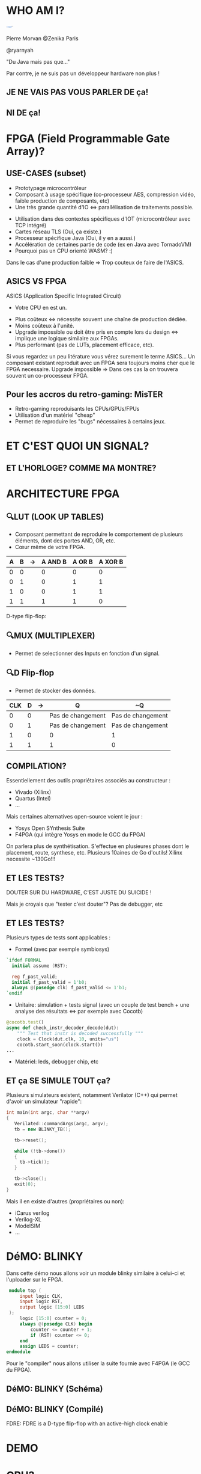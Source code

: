 #    -*- mode: org -*-
#+REVEAL_ROOT: ./vendor/reveal.js
#+OPTIONS: reveal_center:t reveal_progress:t reveal_history:t reveal_control:t
#+OPTIONS: reveal_mathjax:t reveal_rolling_links:t reveal_keyboard:t reveal_overview:t num:nil
#+OPTIONS: reveal_width:1420 reveal_height:800
#+OPTIONS: toc:0
#+OPTIONS: timestamp:nil
#+OPTIONS: reveal_global_footer:t
#+REVEAL_MIN_SCALE: 0.7
#+REVEAL_MAX_SCALE: 3.5
#+REVEAL_HLEVEL: 1
#+REVEAL_TRANS: linear
#+REVEAL_THEME: ./css/slides.css

#+REVEAL_TITLE_SLIDE: <div class="page-title"><h1 id="title" style="width: 900px">FPGA? FPG Quoi?</h1><h2>MORVAN Pierre</h2></div>
#+REVEAL_HTML: <link href="css/slides.css" rel="stylesheet">
#+REVEAL_HTML: <title>FPGA? FPG Quoi?</title>

* WHO AM I?
  #+ATTR_HTML: :style border-radius: 50%; margin: auto; display: block;
  [[./assets/pierre_znk.png]]
  #+ATTR_HTML: :style text-align: center
  Pierre Morvan @Zenika Paris
  #+ATTR_HTML: :style text-align: center
  @ryarnyah
  #+ATTR_HTML: :style text-align: center
  "Du Java mais pas que..."
  #+ATTR_HTML: :style text-align: center
  Par contre, je ne suis pas un développeur hardware non plus !
** JE NE VAIS PAS VOUS PARLER DE ça!
  #+ATTR_HTML: :class questions
  [[./assets/cold-solder-joint2.jpg]]
** NI DE ça!
  #+ATTR_HTML: :class questions
  [[./assets/breadboard_w_arduino_sm.jpg]]
* FPGA (Field Programmable Gate Array)?
  #+ATTR_HTML: :class questions
  [[./assets/Xilinx_XC7A35T.jpg]]
** USE-CASES (subset)
   #+ATTR_HTML: :style max-width: 20%; margin-left: auto; margin-right: auto;
   [[./assets/FPGAs-Icon_4x.png]]

   #+ATTR_REVEAL: :frag (appear)
   * Prototypage microcontrôleur
   * Composant à usage spécifique (co-processeur AES, compression vidéo, faible production de composants, etc)
   * Une très grande quantité d'IO <=> parallélisation de traitements possible.
   #+ATTR_REVEAL: :frag ~none~
   * Utilisation dans des contextes spécifiques d'IOT (microcontrôleur avec TCP intégré)
   * Cartes réseau TLS (Oui, ça existe.)
   * Processeur spécifique Java (Oui, il y en a aussi.)
   * Accélération de certaines partie de code (ex en Java avec TornadoVM)
   * Pourquoi pas un CPU orienté WASM? :)
   #+BEGIN_NOTES
   Dans le cas d'une production faible => Trop couteux de faire de l'ASICS.
   #+END_NOTES
** ASICS VS FPGA
   ASICS (Application Specific Integrated Circuit)
   #+ATTR_REVEAL: :frag (appear)
   * Votre CPU en est un.
   #+ATTR_REVEAL: :frag ~none~
   * Plus coûteux <=> nécessite souvent une chaîne de production dédiée.
   * Moins coûteux à l'unité.
   * Upgrade impossible ou doit être pris en compte lors du design <=> implique une logique similaire aux FPGAs.
   * Plus performant (pas de LUTs, placement efficace, etc).
   #+BEGIN_NOTES
   Si vous regardez un peu litérature vous vérez surement le terme ASICS...
   Un composant existant reproduit avec un FPGA sera toujours moins cher que le FPGA necessaire.
   Upgrade impossible => Dans ces cas la on trouvera souvent un co-processeur FPGA.
   #+END_NOTES
** Pour les accros du retro-gaming: MisTER
   #+ATTR_HTML: :class questions
   [[./assets/MISTER_FPGA_Logo.png]]
   * Retro-gaming reproduisants les CPUs/GPUs/FPUs
   * Utilisation d'un matériel "cheap"
   * Permet de reproduire les "bugs" nécessaires à certains jeux.
* ET C'EST QUOI UN SIGNAL?
   #+ATTR_HTML: :style max-width: 90%;
   [[./assets/sample_sentence-1.png]]
** ET L'HORLOGE? COMME MA MONTRE?
   [[./assets/domain.png]]
* ARCHITECTURE FPGA
  [[./assets/Figure-A-A-three-input-lookup-table-3-LUT-FPGA-A-programmable-interconnect-wires-the.png]]
  #+BEGIN_NOTES
  * Composant stateless <=> necessite une mémoire flash et une reprogrammation à chaque boot. => Bitstream.
  * Composé de LUT (Lookup Tables), MUXers, Block Ram (BRAM), liens programmables.
  * Implémentation spcifique au constructeur. bitstream aussi spécifique.
  * Utilisation des outils du constructeur pour le programmer (Xilinx, etc) => 130 Go necessaires!!!
  #+END_NOTES
** 🔍LUT (LOOK UP TABLES)
   [[./assets/ljnz7.png]]
   * Composant permettant de reproduire le comportement de plusieurs éléments, dont des portes AND, OR, etc.
   * Cœur même de votre FPGA.
   #+ATTR_HTML: :style margin-left: auto; margin-right: auto;
   | A | B | \rightarrow{} | A AND B | A  OR B | A XOR B |
   |---+---+---------------+---------+---------+---------|
   | 0 | 0 |               |       0 |       0 |       0 |
   | 0 | 1 |               |       0 |       1 |       1 |
   | 1 | 0 |               |       0 |       1 |       1 |
   | 1 | 1 |               |       1 |       1 |       0 |
#+TBLFM: $3=>
#+BEGIN_NOTES
   D-type flip-flop:
   #+END_NOTES
** 🔍MUX (MULTIPLEXER)
   [[./assets/multiplexer.png]]
   * Permet de selectionner des Inputs en fonction d'un signal.
** 🔍D Flip-flop
   #+ATTR_HTML: :style margin-left: auto; margin-right: auto; max-width: 20%;
   [[./assets/flip-flop.png]]
   * Permet de stocker des données.
   #+ATTR_HTML: :style margin-left: auto; margin-right: auto;
   | CLK | D | \rightarrow{} | Q                 | ~Q                |
   |-----+---+---------------+-------------------+-------------------|
   |   0 | 0 |               | Pas de changement | Pas de changement |
   |   0 | 1 |               | Pas de changement | Pas de changement |
   |   1 | 0 |               | 0                 | 1                 |
   |   1 | 1 |               | 1                 | 0                 |
** COMPILATION?
   #+ATTR_HTML: :style margin-left: auto; margin-right: auto; max-width: 40%;
   [[./assets/xilinx.png]]

   Essentiellement des outils propriétaires associés au constructeur :
   * Vivado (Xilinx)
   * Quartus (Intel)
   * ...
   Mais certaines alternatives open-source voient le jour :
   * Yosys Open SYnthesis Suite
   * F4PGA (qui intègre Yosys en mode le GCC du FPGA)
   #+BEGIN_NOTES
   On parlera plus de synthétisation.
   S'effectue en plusieures phases dont le placement, route, synthese, etc.
   Plusieurs 10aines de Go d'outils! Xilinx necessite ~130Go!!!
   #+END_NOTES
** ET LES TESTS?
   #+ATTR_HTML: :style margin-left: auto; margin-right: auto; max-width: 25%;
   [[./assets/tester-douter.jpg]]
   #+ATTR_REVEAL: :frag (appear)
   #+ATTR_HTML: :style color: red; font-size: 2em; text-align: center;
   DOUTER SUR DU HARDWARE, C'EST JUSTE DU SUICIDE !
   #+BEGIN_NOTES
   Mais je croyais que "tester c'est douter"?
   Pas de debugger, etc
   #+END_NOTES
** ET LES TESTS?
   Plusieurs types de tests sont applicables :
   * Formel (avec par exemple symbiosys)
   #+BEGIN_SRC verilog
   `ifdef FORMAL
     initial assume (RST);
   
     reg f_past_valid;
     initial f_past_valid = 1'b0;
     always @(posedge clk) f_past_valid <= 1'b1;   
   `endif
   #+END_SRC
   * Unitaire: simulation + tests signal (avec un couple de test bench + une analyse des résultats <=> par exemple avec Cocotb)
   #+BEGIN_SRC python
     @cocotb.test()
     async def check_instr_decoder_decode(dut):
         """ Test that instr is decoded successfully """
         clock = Clock(dut.clk, 10, units="us")
         cocotb.start_soon(clock.start())
     ...
   #+END_SRC
   * Matériel: leds, debugger chip, etc
** ET ça SE SIMULE TOUT ça?
   Plusieurs simulateurs existent, notamment Verilator (C++) qui permet d'avoir un simulateur "rapide":
   #+BEGIN_SRC cpp
     int main(int argc, char **argv)
     {
        Verilated::commandArgs(argc, argv);
        tb = new BLINKY_TB();

        tb->reset();

        while (!tb->done())
        {
          tb->tick();
        }

        tb->close();
        exit(0);
     }
   #+END_SRC
   Mais il en existe d'autres (propriétaires ou non):
   * iCarus verilog
   * Verilog-XL
   * ModelSIM
   * ...
* DéMO: BLINKY
  Dans cette démo nous allons voir un module blinky similaire à celui-ci et l'uploader sur le FPGA.

  #+BEGIN_SRC verilog
     module top (
         input logic CLK,
         input logic RST,
         output logic [15:0] LEDS
     );
         logic [15:0] counter = 0;
         always @(posedge CLK) begin
             counter <= counter + 1;
             if (RST) counter <= 0;
         end
         assign LEDS = counter;
    endmodule
  #+END_SRC
  #+BEGIN_NOTES
  Pour le "compiler" nous allons utiliser la suite fournie avec F4PGA (le GCC du FPGA).
  #+END_NOTES
** DéMO: BLINKY (Schéma)
   [[./assets/blinky-schema.png]]
** DéMO: BLINKY (Compilé)
   #+ATTR_HTML: :style margin-left: auto; margin-right: auto; max-width: 95%;
   [[./assets/syth-final-blinky.png]]
   #+BEGIN_NOTES
   FDRE: FDRE is a D-type flip-flop with an active-high clock enable
   #+END_NOTES
* DEMO
   #+ATTR_HTML: :class questions
   [[./assets/Programming-pana.svg]]
* CPU?
   #+ATTR_HTML: :style width: 40%;
  [[./assets/simple-CPU.png]]
** RISC vs CISC
   * Taille variable ou non des instructions.
   * Complexité des instructions.
   * Intel transforme en interne les instructions CISC en instructions RISC !
   #+ATTR_HTML: :style margin-left: auto; margin-right: auto;
   | RISC (Reduced Instruction Set Computer) | CISC (Complex Instruction Set Computer) |
   |-----------------------------------------+-----------------------------------------|
   | PowerPC                                 | x86                                     |
   | MIPS                                    |                                         |
   | SPARC                                   |                                         |
   | ARM                                     |                                         |
* DéMO: Un CPU RISC
   Dans cette démo nous utiliserons un CPU RISC-V avec le jeu d'instruction RV32i (le plus simple) développé pour l'occasion :)
   * CPU 32 bits.
   * Pas de supports des nombres flottants.
   * SOC (System on chip) avec des LEDs, une mémoire RAM de 4k, de l'UART (port série).
   * Un firmware minimal permettant d'exécuter d'autres programmes.
   * Loin d'être performant !
   * Il y a plus que sûrement des bugs !
   * Mais on va voir ensemble que ça marche!
   #+BEGIN_NOTES
   Utilisation d'un bus Wishbone pour l'intercommunication entre les composants.
   #+END_NOTES
** DEMO: Un CPU RISC (Schéma)
   #+ATTR_HTML: :style margin-left: auto; margin-right: auto; max-width: 25%; margin-top: auto; margin-bottom: auto;
   [[./assets/cpu-chip-schematic.png]]
   #+ATTR_HTML: :style margin-left: auto; margin-right: auto; max-width: 95%; margin-top: auto; margin-bottom: auto;
   [[./assets/cpu-schematic.png]]
** DEMO: Un CPU RISC (Compilé)
   #+ATTR_HTML: :style margin-left: auto; margin-right: auto; max-width: 60%; margin-top: auto; margin-bottom: auto;
   [[./assets/cpu-implem.png]]
   #+BEGIN_NOTES
   En haut a gauche: register file
   En haut à droite: instruction decoder
   Au millieu à gauche: ALU
   #+END_NOTES
* DEMO
   #+ATTR_HTML: :class questions
   [[./assets/Programming-pana.svg]]
* MERCI
   #+ATTR_HTML: :class questions
  [[./assets/Questions-pana.svg]]
* Pour aller plus loin!
  #+ATTR_HTML: :style margin: auto; display: block; max-width: 23%;
  [[./assets/qrcode.png]]

  * Nandland: https://nandland.com/
  * From Blinker to RISCV: https://github.com/BrunoLevy/learn-fpga/tree/master/FemtoRV/TUTORIALS/FROM_BLINKER_TO_RISCV
  * ZipCPU (blog + CPU): https://zipcpu.com/
  * The SErial RISC-V CPU: https://github.com/olofk/serv
  * Verilator: https://www.veripool.org/verilator/
  * F4PGA: https://f4pga.org/
  * RISC-V: https://riscv.org/

